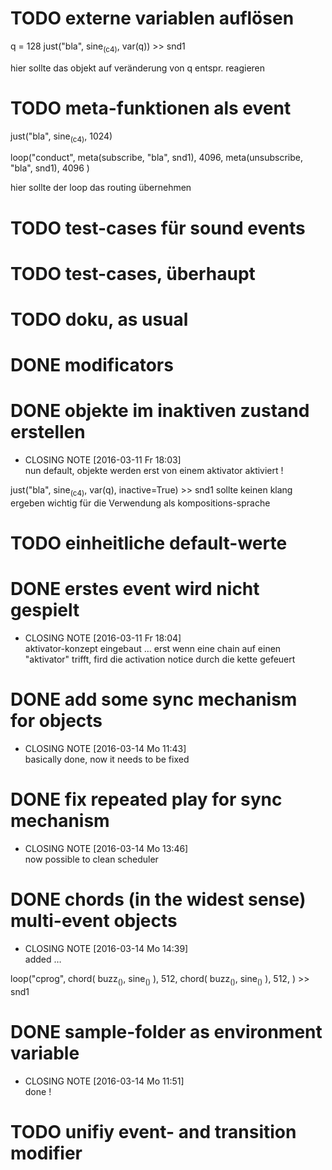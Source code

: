 * TODO externe variablen auflösen
  
  q = 128
  just("bla", sine_(c4), var(q)) >> snd1 
  
  hier sollte das objekt auf veränderung von q entspr. reagieren
* TODO meta-funktionen als event 
  
  just("bla", sine_(c4), 1024)
  
  loop("conduct",
      meta(subscribe, "bla", snd1), 4096,
      meta(unsubscribe, "bla", snd1), 4096
  )
  
  hier sollte der loop das routing übernehmen
* TODO test-cases für sound events
* TODO test-cases, überhaupt 
* TODO doku, as usual 
* DONE modificators 
  CLOSED: [2016-03-17 Do 17:10]
* DONE objekte im inaktiven zustand erstellen
  CLOSED: [2016-03-11 Fr 18:03]
  - CLOSING NOTE [2016-03-11 Fr 18:03] \\
    nun default, objekte werden erst von einem aktivator aktiviert !
  just("bla", sine_(c4), var(q), inactive=True) >> snd1 
  sollte keinen klang ergeben
  wichtig für die Verwendung als kompositions-sprache
* TODO einheitliche default-werte
* DONE erstes event wird nicht gespielt 
  CLOSED: [2016-03-11 Fr 18:04]
  - CLOSING NOTE [2016-03-11 Fr 18:04] \\
    aktivator-konzept eingebaut ... erst wenn eine chain auf einen "aktivator" trifft,
    fird die activation notice durch die kette gefeuert 
* DONE add some sync mechanism for objects
  CLOSED: [2016-03-14 Mo 11:43]
  - CLOSING NOTE [2016-03-14 Mo 11:43] \\
    basically done, now it needs to be fixed
* DONE fix repeated play for sync mechanism
  CLOSED: [2016-03-14 Mo 13:46]
  - CLOSING NOTE [2016-03-14 Mo 13:46] \\
    now possible to clean scheduler
* DONE chords (in the widest sense) multi-event objects 
  CLOSED: [2016-03-14 Mo 14:39]
  - CLOSING NOTE [2016-03-14 Mo 14:39] \\
    added ...
  loop("cprog",
      chord(
         buzz_(),
	 sine_()
	 ), 512, 
      chord(
         buzz_(),
	 sine_()
	 ), 512,
      ) >> snd1 
	 
* DONE sample-folder as environment variable
  CLOSED: [2016-03-14 Mo 11:51]
  - CLOSING NOTE [2016-03-14 Mo 11:51] \\
    done !
* TODO unifiy event- and transition modifier
